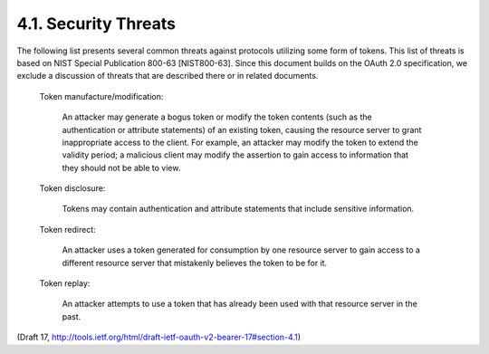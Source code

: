 4.1. Security Threats
----------------------------------------------------


The following list presents several common threats against protocols
utilizing some form of tokens.  This list of threats is based on NIST
Special Publication 800-63 [NIST800-63].  Since this document builds
on the OAuth 2.0 specification, we exclude a discussion of threats
that are described there or in related documents.

   Token manufacture/modification:  

      An attacker may generate a bogus
      token or modify the token contents (such as the authentication or
      attribute statements) of an existing token, causing the resource
      server to grant inappropriate access to the client.  For example,
      an attacker may modify the token to extend the validity period; a
      malicious client may modify the assertion to gain access to
      information that they should not be able to view.

   Token disclosure:  

      Tokens may contain authentication and attribute
      statements that include sensitive information.

   Token redirect:  

      An attacker uses a token generated for consumption
      by one resource server to gain access to a different resource
      server that mistakenly believes the token to be for it.

   Token replay:  

      An attacker attempts to use a token that has already
      been used with that resource server in the past.

(Draft 17, http://tools.ietf.org/html/draft-ietf-oauth-v2-bearer-17#section-4.1)
